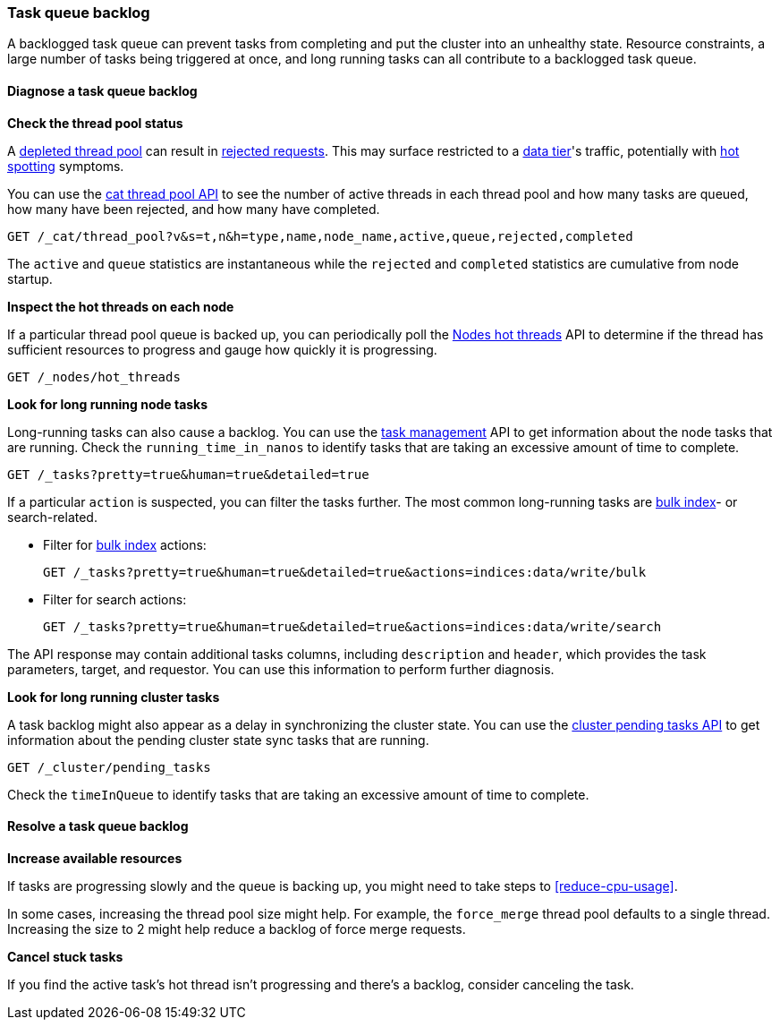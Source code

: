 [[task-queue-backlog]]
=== Task queue backlog

A backlogged task queue can prevent tasks from completing and put the cluster
into an unhealthy state. Resource constraints, a large number of tasks being
triggered at once, and long running tasks can all contribute to a backlogged
task queue.

[discrete]
[[diagnose-task-queue-backlog]]
==== Diagnose a task queue backlog

**Check the thread pool status**

A <<high-cpu-usage,depleted thread pool>> can result in
<<rejected-requests,rejected requests>>. This may surface restricted to a
<<data-tiers,data tier>>'s traffic, potentially with <<hotspotting,hot spotting>>
symptoms.

You can use the <<cat-thread-pool,cat thread pool API>> to see the number of
active threads in each thread pool and how many tasks are queued, how many
have been rejected, and how many have completed.

[source,console]
----
GET /_cat/thread_pool?v&s=t,n&h=type,name,node_name,active,queue,rejected,completed
----

The `active` and `queue` statistics are instantaneous while the `rejected` and
`completed` statistics are cumulative from node startup.

**Inspect the hot threads on each node**

If a particular thread pool queue is backed up, you can periodically poll the
<<cluster-nodes-hot-threads,Nodes hot threads>> API to determine if the thread
has sufficient resources to progress and gauge how quickly it is progressing.

[source,console]
----
GET /_nodes/hot_threads
----

**Look for long running node tasks**

Long-running tasks can also cause a backlog. You can use the <<tasks,task
management>> API to get information about the node tasks that are running.
Check the `running_time_in_nanos` to identify tasks that are taking an
excessive amount of time to complete.

[source,console]
----
GET /_tasks?pretty=true&human=true&detailed=true
----

If a particular `action` is suspected, you can filter the tasks further. The most common long-running tasks are <<docs-bulk,bulk index>>- or search-related.

* Filter for <<docs-bulk,bulk index>> actions:
+
[source,console]
----
GET /_tasks?pretty=true&human=true&detailed=true&actions=indices:data/write/bulk
----

* Filter for search actions:
+
[source,console]
----
GET /_tasks?pretty=true&human=true&detailed=true&actions=indices:data/write/search
----

The API response may contain additional tasks columns, including `description` and `header`, which provides the task parameters, target, and requestor. You can use this information to perform further diagnosis.

**Look for long running cluster tasks**

A task backlog might also appear as a delay in synchronizing the cluster state. You
can use the <<cluster-pending,cluster pending tasks API>> to get information
about the pending cluster state sync tasks that are running. 

[source,console]
----
GET /_cluster/pending_tasks
----

Check the `timeInQueue` to identify tasks that are taking an excessive amount 
of time to complete.

[discrete]
[[resolve-task-queue-backlog]]
==== Resolve a task queue backlog

**Increase available resources** 

If tasks are progressing slowly and the queue is backing up, 
you might need to take steps to <<reduce-cpu-usage>>. 

In some cases, increasing the thread pool size might help.
For example, the `force_merge` thread pool defaults to a single thread.
Increasing the size to 2 might help reduce a backlog of force merge requests.

**Cancel stuck tasks**

If you find the active task's hot thread isn't progressing and there's a backlog, 
consider canceling the task. 